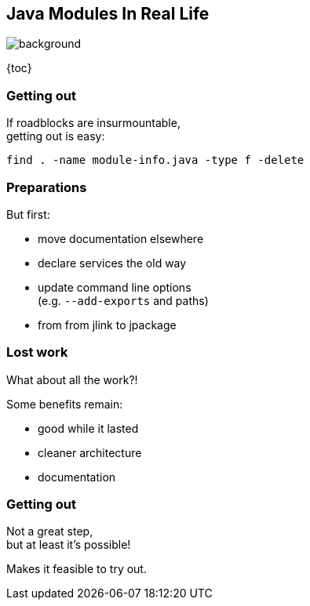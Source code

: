 == Java Modules In Real Life
image::images/exit.jpg[background]

{toc}

=== Getting out

If roadblocks are insurmountable, +
getting out is easy:

```bash
find . -name module-info.java -type f -delete
```

=== Preparations

But first:

* move documentation elsewhere
* declare services the old way
* update command line options +
  (e.g. `--add-exports` and paths)
* from from jlink to jpackage

=== Lost work

What about all the work?!

Some benefits remain:

* good while it lasted
* cleaner architecture
* documentation

=== Getting out

Not a great step, +
but at least it's possible!

Makes it feasible to try out.
